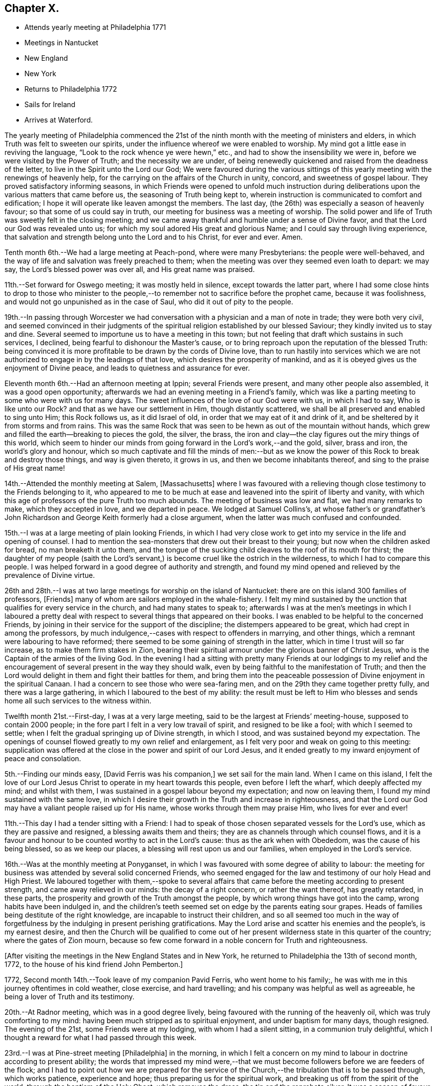 == Chapter X.

[.chapter-synopsis]
* Attends yearly meeting at Philadelphia 1771
* Meetings in Nantucket
* New England
* New York
* Returns to Philadelphia 1772
* Sails for Ireland
* Arrives at Waterford.

The yearly meeting of Philadelphia commenced the 21st of the
ninth month with the meeting of ministers and elders,
in which Truth was felt to sweeten our spirits,
under the influence whereof we were enabled to worship.
My mind got a little ease in reviving the language,
"`Look to the rock whence ye were hewn,`" etc.,
and had to show the insensibility we were in,
before we were visited by the Power of Truth; and the necessity we are under,
of being renewedly quickened and raised from the deadness of the letter,
to live in the Spirit unto the Lord our God;
We were favoured during the various sittings of this
yearly meeting with the renewings of heavenly help,
for the carrying on the affairs of the Church in unity, concord,
and sweetness of gospel labour.
They proved satisfactory informing seasons,
in which Friends were opened to unfold much instruction during
deliberations upon the various matters that came before us,
the seasoning of Truth being kept to,
wherein instruction is communicated to comfort and edification;
I hope it will operate like leaven amongst the members.
The last day, (the 26th) was especially a season of heavenly favour;
so that some of us could say in truth, our meeting for business was a meeting of worship.
The solid power and life of Truth was sweetly felt in the closing meeting;
and we came away thankful and humble under a sense of Divine favor,
and that the Lord our God was revealed unto us;
for which my soul adored His great and glorious Name;
and I could say through living experience,
that salvation and strength belong unto the Lord and to his Christ, for ever and ever.
Amen.

Tenth month 6th.--We had a large meeting at Peach-pond, where were many Presbyterians:
the people were well-behaved,
and the way of life and salvation was freely preached to them;
when the meeting was over they seemed even loath to depart: we may say,
the Lord`'s blessed power was over all, and His great name was praised.

11th.--Set forward for Oswego meeting; it was mostly held in silence,
except towards the latter part,
where I had some close hints to drop to those who minister to the
people,--to remember not to sacrifice before the prophet came,
because it was foolishness, and would not go unpunished as in the case of Saul,
who did it out of pity to the people.

19th.--In passing through Worcester we had conversation
with a physician and a man of note in trade;
they were both very civil,
and seemed convinced in their judgments of the
spiritual religion established by our blessed Saviour;
they kindly invited us to stay and dine.
Several seemed to importune us to have a meeting in this town;
but not feeling that draft which sustains in such services, I declined,
being fearful to dishonour the Master`'s cause,
or to bring reproach upon the reputation of the blessed Truth:
being convinced it is more profitable to be drawn by the cords of Divine love,
than to run hastily into services which we are not
authorized to engage in by the leadings of that love,
which desires the prosperity of mankind,
and as it is obeyed gives us the enjoyment of Divine peace,
and leads to quietness and assurance for ever.

Eleventh month 6th.--Had an afternoon meeting at Ippin; several Friends were present,
and many other people also assembled, it was a good open opportunity;
afterwards we had an evening meeting in a Friend`'s family,
which was like a parting meeting to some who were with us for many days.
The sweet influences of the love of our God were with us, in which I had to say,
Who is like unto our Rock?
and that as we have our settlement in Him, though distantly scattered,
we shall be all preserved and enabled to sing unto Him; this Rock follows us,
as it did Israel of old, in order that we may eat of it and drink of it,
and be sheltered by it from storms and from rains.
This was the same Rock that was seen to be hewn as out of the mountain without hands,
which grew and filled the earth--breaking to pieces the gold, the silver, the brass,
the iron and clay--the clay figures out the miry things of this world,
which seem to hinder our minds from going forward in the Lord`'s work,--and the gold,
silver, brass and iron, the world`'s glory and honour,
which so much captivate and fill the minds of men:--but as we
know the power of this Rock to break and destroy those things,
and way is given thereto, it grows in us, and then we become inhabitants thereof,
and sing to the praise of His great name!

14th.--Attended the monthly meeting at Salem, +++[+++Massachusetts]
where I was favoured with a relieving though
close testimony to the Friends belonging to it,
who appeared to me to be much at ease and leavened into the spirit of liberty and vanity,
with which this age of professors of the pure Truth too much abounds.
The meeting of business was low and flat, we had many remarks to make,
which they accepted in love, and we departed in peace.
We lodged at Samuel Collins`'s,
at whose father`'s or grandfather`'s John Richardson and
George Keith formerly had a close argument,
when the latter was much confused and confounded.

15th.--I was at a large meeting of plain looking Friends,
in which I had very close work to get into my service in the life and opening of counsel.
I had to mention the sea-monsters that drew out their breast to their young;
but now when the children asked for bread, no man breaketh it unto them,
and the tongue of the sucking child cleaves to the roof of its mouth for thirst;
the daughter of my people (saith the Lord`'s servant,)
is become cruel like the ostrich in the wilderness,
to which I had to compare this people.
I was helped forward in a good degree of authority and strength,
and found my mind opened and relieved by the prevalence of Divine virtue.

26th and 28th.--I was at two large meetings for worship on the island of Nantucket:
there are on this island 300 families of professors, +++[+++Friends]
many of whom are sailors employed in the whale-fishery.
I felt my mind sustained by the unction that qualifies for every service in the church,
and had many states to speak to;
afterwards I was at the men`'s meetings in which I laboured a pretty
deal with respect to several things that appeared on their books.
I was enabled to be helpful to the concerned Friends,
by joining in their service for the support of the discipline;
the distempers appeared to be great, which had crept in among the professors,
by much indulgence,--cases with respect to offenders in marrying, and other things,
which a remnant were labouring to have reformed;
there seemed to be some gaining of strength in the latter,
which in time I trust will so far increase, as to make them firm stakes in Zion,
bearing their spiritual armour under the glorious banner of Christ Jesus,
who is the Captain of the armies of the living God.
In the evening I had a sitting with pretty many Friends at our lodgings to my
relief and the encouragement of several present in the way they should walk,
even by being faithful to the manifestation of Truth;
and then the Lord would delight in them and fight their battles for them,
and bring them into the peaceable possession of Divine enjoyment in the spiritual Canaan.
I had a concern to see those who were sea-faring men,
and on the 29th they came together pretty fully, and there was a large gathering,
in which I laboured to the best of my ability:
the result must be left to Him who blesses and sends
home all such services to the witness within.

Twelfth month 21st.--First-day, I was at a very large meeting,
said to be the largest at Friends`' meeting-house, supposed to contain 2000 people;
in the fore part I felt in a very low travail of spirit, and resigned to be like a fool;
with which I seemed to settle; when I felt the gradual springing up of Divine strength,
in which I stood, and was sustained beyond my expectation.
The openings of counsel flowed greatly to my own relief and enlargement,
as I felt very poor and weak on going to this meeting:
supplication was offered at the close in the power and spirit of our Lord Jesus,
and it ended greatly to my inward enjoyment of peace and consolation.

5th.--Finding our minds easy, +++[+++David Ferris was his companion,]
we set sail for the main land.
When I came on this island,
I felt the love of our Lord Jesus Christ to operate in my heart towards this people,
even before I left the wharf, which deeply affected my mind; and whilst with them,
I was sustained in a gospel labour beyond my expectation; and now on leaving them,
I found my mind sustained with the same love,
in which I desire their growth in the Truth and increase in righteousness,
and that the Lord our God may have a valiant people raised up for His name,
whose works through them may praise Him, who lives for ever and ever!

11th.--This day I had a tender sitting with a Friend:
I had to speak of those chosen separated vessels for the Lord`'s use,
which as they are passive and resigned, a blessing awaits them and theirs;
they are as channels through which counsel flows,
and it is a favour and honour to be counted worthy to act in the Lord`'s cause:
thus as the ark when with Obededom, was the cause of his being blessed,
so as we keep our places, a blessing will rest upon us and our families,
when employed in the Lord`'s service.

16th.--Was at the monthly meeting at Ponyganset,
in which I was favoured with some degree of ability to labour:
the meeting for business was attended by several solid concerned Friends,
who seemed engaged for the law and testimony of our holy Head and High Priest.
We laboured together with them,--spoke to several affairs that
came before the meeting according to present strength,
and came away relieved in our minds: the decay of a right concern,
or rather the want thereof, has greatly retarded, in these parts,
the prosperity and growth of the Truth amongst the people,
by which wrong things have got into the camp, wrong habits have been indulged in,
and the children`'s teeth seemed set on edge by the parents eating sour grapes.
Heads of families being destitute of the right knowledge,
are incapable to instruct their children,
and so all seemed too much in the way of forgetfulness
by the indulging in present perishing gratifications.
May the Lord arise and scatter his enemies and the people`'s, is my earnest desire,
and then the Church will be qualified to come out of her
present wilderness state in this quarter of the country;
where the gates of Zion mourn,
because so few come forward in a noble concern for Truth and righteousness.

[.offset]
+++[+++After visiting the meetings in the New England States and in New York,
he returned to Philadelphia the 13th of second month, 1772,
to the house of his kind friend John Pemberton.]

1772, Second month 14th.--Took leave of my companion Pavid Ferris,
who went home to his family;, he was with me in this journey oftentimes in cold weather,
close exercise, and hard travelling; and his company was helpful as well as agreeable,
he being a lover of Truth and its testimony.

20th.--At Radnor meeting, which was in a good degree lively,
being favoured with the running of the heavenly oil,
which was truly comforting to my mind:
having been much stripped as to spiritual enjoyment, and under baptism for many days,
though resigned.
The evening of the 21st, some Friends were at my lodging,
with whom I had a silent sitting, in a communion truly delightful,
which I thought a reward for what I had passed through this week.

23rd.--I was at Pine-street meeting +++[+++Philadelphia]
in the morning,
in which I felt a concern on my mind to labour in doctrine according to present ability;
the words that impressed my mind were,--that we must
become followers before we are feeders of the flock;
and I had to point out how we are prepared for the service of
the Church,--the tribulation that is to be passed through,
which works patience, experience and hope; thus preparing us for the spiritual work,
and breaking us off from the spirit of the world, through the baptism of the Holy Ghost,
which removes the dross, the tin and the reprobate silver.
It was a season of favour, and the testimony reached several states present,
and brought us near in the heavenly communion.
Went afterwards to Burlington,
and in the evening had a sitting at Benjamin Swett`'s to profit and enlargement of heart.

24th.--Attended the meeting for worship and discipline there;
in the former I was exercised but did not express all that was before me,
which lessened the reward of sweetness and peace which would have attended,
but I got some ease of mind.
My concern was to the elders and other members,
who were concerned and active in the Lord`'s work,
that they might feel their qualifications in the
moving of the Holy Ghost upon their minds:
as prophecy came not in old time by the will of man,
but holy men spake as they were moved of the Holy Ghost;
so this remains still to be the true qualification for service in the Church,
amongst all the concerned members of different ranks and orders.

Third month 1st.--I went to Frankford meeting in the forenoon,
and returned to the evening meeting in the city:
I was exercised in a low travail in this meeting,
but a spring of living comfort sustained me to labour to the ease and peace of my mind;
the evening meeting was large, and through the seasoning virtue of Truth we were helped.
I sat under a living sense of Divine enjoyment,
as it were under my own vine and fig-tree, where none can deprive of a living feeding,
when it is the Heavenly Master`'s will to honour with his presence and goodness.

3rd.--I went with many Friends to Chester, to see my endeared companion, Joseph Oxley,
embark for England, with Sarah and Deborah Morris;
we had a sitting there before they went on board;
and at our lodging in the morning before we set off,
there was an effusion of love and goodness prevailed,
which united us to each other in much nearness and brokenness of spirit,
which is a mystery to the world and its spirit: in this frame of mind we parted,
the ship got under sail, and we returned to Philadelphia.

22nd.--Was at the Bank meeting in the morning,
and at the great meeting-house in the evening; in the latter I was silent,
I had an impulse to duty but waived it on account of
the smallness of the opening and the singularity of it,
which was David`'s words respecting himself,
"`As the Lord liveth there is but a step betwixt
me and death;`"--this occasioned me distress,
as I believe it was best for me to have dropped it, though I had said no more,
but the largeness of the meeting and my own diffidence made me fearful and backward,
which increased uneasiness and multiplied my burden.

Third month 23rd.--In the meeting for ministers and elders I had a sharp close testimony.
I rather kept it too long in my vessel, which disqualified from getting that relief,
and with that clearness,
which was desirable:--it was respecting those who were in their chambers of imagery,
and some who turned their backs on the temple,
and were worshipping the sun towards the east:
Demas-like they were preferring this world and its glory,
before the discharge of their duty;
and thus they had too much neglected the work unto
which they had been called in the Lord`'s vineyard, etc.

25th.--This day I was amongst my friends,
and visited my worthy friend Mordecai Yarnall at his son-in-law`'s, where with his family,
we had a sweet refreshing opportunity under a sense of the overshadowing of Divine love:
spent the rest of the evening with William Brown and John Churchman.

Fourth month 4th.--Continued in Philadelphia until the 19th;
visiting the meetings and families of Friends, as Truth opened my way;
during which time I had some dipping seasons, and trying exercising moments, but,
amidst all, was mercifully sustained,
and supported to get through in a good degree of the unity of the Spirit,
which remains to be the bond that links and draws the Lord`'s
people and family together in uprightness and simplicity.
I had the company of dear Susannah Lightfoot in
many of those families in which I laboured,
whose service was acceptable and enlivening to me and many more.

19th.--Went to Chester meeting, where I had a low season in travail;
but towards the conclusion Truth seemed to be in dominion,
and the meeting ended in supplication and thanksgiving to the Lord of power and praise,
who is worthy for ever!
In the evening went to John Smith`'s, where we had a sitting with many Friends,
to our mutual help and comfort.

Something close was dropped for a state present, which, like David,
was for justifying itself and yet was guilty;
the prophet having to tell him "`Thou art the man,`" notwithstanding his zeal in saying,
"`the man that hath done this shall surely die;`" he sat as a judge,
was for punishing the iniquity of another, but was guilty himself.
I warned such a state to get to the washing pool,
for unless we are washed we have no part in Christ Jesus;
and if we die in guilt and rebellion, we shall be excluded from the territories of light,
and can have no entrance; whereas if we become washed,
we shall be able to stand in the obedience, be faithful unto death,
and so enjoy a crown of life!

22nd.--In Philadelphia, preparing for my journey to Oblong,
having felt drawings for some weeks past to be at their ensuing quarterly meeting.
It has been a sifting time;
but my mind is brought into a disposition to be what the Lord my God would have me to be,
and to follow the leadings of his blessed and unerring Spirit; for,
though human frailty is great, yet weak things are sometimes made strong,
even to confound the wise and prudent of this world.

Sixth month 6th.--Went on board a vessel bound to Cork, to feel if I could go in her,
but found a stop, which brought me into close exercise;
but as I know my motive is to be clear of this people, and to discharge my duty,
I am easy; and have resigned myself to Divine disposal.

Seventh month 31st.--At the monthly meeting in Philadelphia.
In the men`'s meeting we felt living uniting virtue;
and the business was conducted in true desire for an
increase of harmony and spiritual strength:
many instructive hints were dropped in answering the queries.

Eighth month 1st.--The quarterly meeting for ministers and elders was held this day;
which meeting was owned with the vital power and virtue of Truth, and the body,
I believe, was edified in love.
2nd, Attended three meetings,
in all which I was helped to bear testimony for the truth of our God,
and to labour in the ability revealed;
living praise be ascribed to Him who lives for ever, and who, through grace,
enables dust and ashes to stand in dominion over the opposing spirits
of carnal 3rd.--The quarterly meeting assembled at Fourth street,
and was very large; I was exercised, much to my own ease,
both in the meeting for worship and that for discipline;
and strength was granted to drop several remarks, which much relieved my mind.
The youths`' meeting was held the next day; it was large,
and I laboured in the authority Truth gave:
it ended in praises and thanksgiving to the Lord our God.

5th.--Preparing for my return home, and visiting and taking leave of my friends.

6th.--Was at Market street meeting; it was large,
and though I went into the meeting very poor and empty,
yet possessing faith in the sufficiency of that Power, which is not of man but of God,
I was enabled to deal very closely with some there, who had chosen their own ways;
also to hand encouragement to the young and rising generation,
in a sweet stream of gospel love.
The meeting ended under a solemn sense of the Lord`'s goodness and mercy; for which,
and for every favour extended, may the humble in heart say,
"`Good is the Lord:--His works are wonderful, and His ways past finding out.`"

9th.--Was at three very large meetings, which were favoured with the Divine presence;
tongue and utterance were mercifully administered;
the blessed Lord of life strengthened my mind by the revelation of power from on high.
It was a day of favour to my soul,
and in all those meetings I was supplied and replenished far beyond my expectation;
and I had to praise the Lord for his mercies and blessings to his creature man.
Reverence and awe deeply impressed my mind,
under a sense of the Lord`'s gracious dealings to such a poor weak being as I am.

I went on board a good vessel bound for Cork, but could not see my way in her,
though in appearance, much better and more complete than another bound for Waterford,
and not likely to sail so soon.
But as my intention was to move in that which brought me from my native land,
I committed myself into the keeping of a faithful Creator,
and cast not my dependence upon outward observation, but on His eternal arm of strength,
which led me into this service,
has graciously sustained and succoured in the needful time,
and has been a present help when all outward help was
invisible:--for which favours and mercies,
may my soul bless His great and adorable name, for He is worthy to be followed, served,
feared and obeyed, world without end.

10th.--Took leave of many Friends in the tender love of God,
in a manner suited to the solemnity;
a multiplicity of words did not attend our separation,
but a living sense of the enjoyment of that life and virtue which goes beyond the grave.
I went on board the Charlotte, Richard Curtis, bound to Waterford; and,
as the time was come to part, I rejoiced in the power of an endless life,
and was quiet and composed.
I was accompanied as far as Chester by several Friends; we came to anchor in the evening.

11th.--Weighed anchor, had a pleasant day, read the Scriptures,
and was sweet and well in my mind; and thankful in soul,
for the feeling of great nearness to my well-beloved friends on this continent.

The consciousness of having endeavoured to discharge my duty,
sits exceedingly pleasant on my mind:
thanks be ascribed to Him who is the Author of ability, wisdom and strength; for to man,
as man, belongeth nothing that is good; but to the Lord, only wise, dominion,
honour and praise, for ever.

20th.--Sat alone, and was desirous that a heart might be given and continued,
to remember the kind dealings of a gracious God,
who wonderfully sustained me in this journey, furnished for the labour of the day,
gave me a place amongst the living in his family; and, at my departure,
favoured me with an incontestible evidence that I was in my place,
and had stayed the proper time and no longer; this is what I desired fervently;
also that He would be graciously pleased to restore me to my friends,
and unite us in the bond of spiritual fellowship.

21st and 22nd.--A pleasant breeze continued in our favour: read the Scriptures,
and was pleasantly composed,
under a thankful sense of the many mercies and favours communicated to this hour.
May ability be further vouchsafed,
to be more and more sensible of the innumerable obligations I am under,
to the bounteous and inexhaustible Treasury of goodness, infinite and immense.

24th.--Spent the time very pleasantly and sweetly on my voyage, having an easy mind,
free from anxiety and gloom.

28th.--My time much taken up in reading the Scriptures and other profitable works,
which sweetened my mind; I felt myself secretly sustained,
and kept in the harbour of resignation and patience,
which I esteemed a great blessing and favour.
May the sweet influence of Divine love so operate,
as to make me more and more sensible of the benefit of
keeping under the government of our Lord Jesus,
who is King of kings, and Lord of lords,
and who crowns with immortality and eternal fife.

Ninth month 5th.--A pleasant breeze in our favour.
My mind composed, under a sense of the enjoyment of that peace,
which is given to those who endeavour to perform their Master`'s will.

13th.--First-day.
It blew a fresh breeze at south-east, which brought us near Cork harbour;
but as the sea ran too high to attempt going on shore in a boat,
I contented myself with going to the designed harbour, which was Waterford;
and arrived there safely in the afternoon, after a passage of thirty-days,
from land to soundings, and thirty-four from Philadelphia to Waterford.

Very merciful were the dealings of heavenly Goodness to me in this voyage!
One thing worthy of notice is, that the vessel bound for Cork,
in which I was not easy to embark, sailed ten days sooner than we did,
and put into Waterford about three hours before us.
This instructed my mind to trust in the arm of Divine help and sufficiency,
which is revealed for all those who humbly confide therein.
Some of my friends urged the age of the Charlotte as an objection to my going in her;
but believing her to be the right vessel,
and the monthly and quarterly meetings for Philadelphia coming on, I stayed,
and resigned myself to Divine disposal, which yielded peace, and made my heart rejoice;
for, by the detention, I was able to attend those meetings, which were much favoured,
and it seemed to be a crown to my labours on that continent.
Had I gone in the other I should have missed them, been ten day longer at sea,
and should have come with only part of my reward; so that I can say,
the Lord is worthy of adoration and praise.

After attending the week-day meeting in Waterford on the 15th,
in which I felt afresh the spring of life and consolation to unite and refresh,
I came to Clonmel; and on the 16th, of ninth month I got well home,
and found my dear wife and family in health: for which, and all other mercies,
I desire to bow in grateful prostration and dedication of soul.

On the 18th, attended our week-day meeting in Cork;
through the mercy and goodness of the great Lord God,
I felt my mind prepared to unite with the spirits of my friends present,
and to reverence and worship His great Name, who lives for ever.

Ninth month 22nd.--When I consider the mercy extended
to me in my distant travel in different climates,
over dangerous rivers and swamps, the spiritual support I daily experienced,
the unity of the living with my labours, and my safe return in peace to my native land;
language will not admit of my commemorating the obligation I am under.
Therefore may circumspect living express His praise; and may I, in holy awe and silence,
contemplate His matchless mercy,
for He is abundant in goodness and truth to His servants, from generation to generation,
for ever and ever.
Amen.

In allusion to his labours in America,
he thus writes about this time in a letter to a friend.

[.embedded-content-document.letter]
--

[.letter-heading]
To a Friend

[.signed-section-context-open]
Glanmire, 23rd Twelfth month, 1772.

[.salutation]
Dear Friend,

I know and feel, that often for the sake of others we are favoured,
not for anything of us or in us at our command,
and therefore it is not of him that willeth, or of him that runneth,
but God that showeth mercy; and this, beloved friend, is what sustained, supported,
and gave me a place amongst my friends in America,
and brought me home with a sheaf of peace, rejoicing, may it be, with fear and trembling.
For I well know that unwatchfulness, elevation, or vain glory,
may soon open a door where destruction may enter,
and may speedily cast down to hell in torment, lamentation and woe!

Therefore, I will endeavour to trust in that Arm of strength, which began the work,
carried it on and perfects it, and as there is a patient continuance in obedience,
faith and well-doing, may glory, honour,
and immortality be the crown at the end of my days;
for which end I hope I crave the help of the spirits of my dear friends everywhere,
and of their prayers.

[.signed-section-closing]
With affectionate nearness, I remain thy loving friend.

[.signed-section-signature]
Samuel Neale.

--
